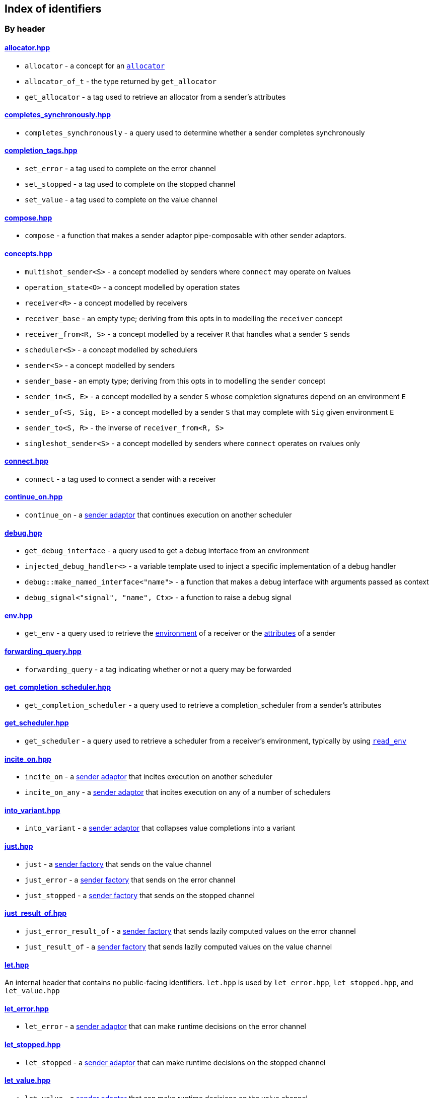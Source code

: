 
== Index of identifiers

=== By header

==== https://github.com/intel/cpp-baremetal-senders-and-receivers/blob/main/include/async/allocator.hpp[allocator.hpp]
* `allocator` - a concept for an xref:attributes.adoc#_allocator[`allocator`]
* `allocator_of_t` - the type returned by `get_allocator`
* `get_allocator` - a tag used to retrieve an allocator from a sender's attributes

==== https://github.com/intel/cpp-baremetal-senders-and-receivers/blob/main/include/async/completes_synchronously.hpp[completes_synchronously.hpp]
* `completes_synchronously` - a query used to determine whether a sender completes synchronously

==== https://github.com/intel/cpp-baremetal-senders-and-receivers/blob/main/include/async/completion_tags.hpp[completion_tags.hpp]
* `set_error` - a tag used to complete on the error channel
* `set_stopped` - a tag used to complete on the stopped channel
* `set_value` - a tag used to complete on the value channel

==== https://github.com/intel/cpp-baremetal-senders-and-receivers/blob/main/include/async/compose.hpp[compose.hpp]
* `compose` - a function that makes a sender adaptor pipe-composable with other sender adaptors.

==== https://github.com/intel/cpp-baremetal-senders-and-receivers/blob/main/include/async/concepts.hpp[concepts.hpp]
* `multishot_sender<S>` - a concept modelled by senders where `connect` may operate on lvalues
* `operation_state<O>` - a concept modelled by operation states
* `receiver<R>` - a concept modelled by receivers
* `receiver_base` - an empty type; deriving from this opts in to modelling the `receiver` concept
* `receiver_from<R, S>` - a concept modelled by a receiver `R` that handles what a sender `S` sends
* `scheduler<S>` - a concept modelled by schedulers
* `sender<S>` - a concept modelled by senders
* `sender_base` - an empty type; deriving from this opts in to modelling the `sender` concept
* `sender_in<S, E>` - a concept modelled by a sender `S` whose completion signatures depend on an environment `E`
* `sender_of<S, Sig, E>` - a concept modelled by a sender `S` that may complete with `Sig` given environment `E`
* `sender_to<S, R>` - the inverse of `receiver_from<R, S>`
* `singleshot_sender<S>` - a concept modelled by senders where `connect` operates on rvalues only

==== https://github.com/intel/cpp-baremetal-senders-and-receivers/blob/main/include/async/connect.hpp[connect.hpp]
* `connect` - a tag used to connect a sender with a receiver

==== https://github.com/intel/cpp-baremetal-senders-and-receivers/blob/main/include/async/continue_on.hpp[continue_on.hpp]
* `continue_on` - a xref:sender_adaptors.adoc#_continue_on[sender adaptor] that continues execution on another scheduler

==== https://github.com/intel/cpp-baremetal-senders-and-receivers/blob/main/include/async/debug.hpp[debug.hpp]
* `get_debug_interface` - a query used to get a debug interface from an environment
* `injected_debug_handler<>` - a variable template used to inject a specific implementation of a debug handler
* `debug::make_named_interface<"name">` - a function that makes a debug interface with arguments passed as context
* `debug_signal<"signal", "name", Ctx>` - a function to raise a debug signal

==== https://github.com/intel/cpp-baremetal-senders-and-receivers/blob/main/include/async/env.hpp[env.hpp]
* `get_env` - a query used to retrieve the xref:environments.adoc#_environments[environment] of a receiver or the xref:attributes.adoc#_sender_attributes[attributes] of a sender

==== https://github.com/intel/cpp-baremetal-senders-and-receivers/blob/main/include/async/forwarding_query.hpp[forwarding_query.hpp]
* `forwarding_query` - a tag indicating whether or not a query may be forwarded

==== https://github.com/intel/cpp-baremetal-senders-and-receivers/blob/main/include/async/get_completion_scheduler.hpp[get_completion_scheduler.hpp]
* `get_completion_scheduler` - a query used to retrieve a completion_scheduler from a sender's attributes

==== https://github.com/intel/cpp-baremetal-senders-and-receivers/blob/main/include/async/get_scheduler.hpp[get_scheduler.hpp]
* `get_scheduler` - a query used to retrieve a scheduler from a receiver's environment, typically by using xref:sender_factories.adoc#_read_env[`read_env`]

==== https://github.com/intel/cpp-baremetal-senders-and-receivers/blob/main/include/async/incite_on.hpp[incite_on.hpp]
* `incite_on` - a xref:sender_adaptors.adoc#_incite_on[sender adaptor] that incites execution on another scheduler
* `incite_on_any` - a xref:sender_adaptors.adoc#_incite_on_any[sender adaptor] that incites execution on any of a number of schedulers

==== https://github.com/intel/cpp-baremetal-senders-and-receivers/blob/main/include/async/into_variant.hpp[into_variant.hpp]
* `into_variant` - a xref:sender_adaptors.adoc#_into_variant[sender adaptor] that collapses value completions into a variant

==== https://github.com/intel/cpp-baremetal-senders-and-receivers/blob/main/include/async/just.hpp[just.hpp]
* `just` - a xref:sender_factories.adoc#_just[sender factory] that sends on the value channel
* `just_error` - a xref:sender_factories.adoc#_just_error[sender factory] that sends on the error channel
* `just_stopped` - a xref:sender_factories.adoc#_just_stopped[sender factory] that sends on the stopped channel

==== https://github.com/intel/cpp-baremetal-senders-and-receivers/blob/main/include/async/just_result_of.hpp[just_result_of.hpp]
* `just_error_result_of` - a xref:sender_factories.adoc#_just_error_result_of[sender factory] that sends lazily computed values on the error channel
* `just_result_of` - a xref:sender_factories.adoc#_just_result_of[sender factory] that sends lazily computed values on the value channel

==== https://github.com/intel/cpp-baremetal-senders-and-receivers/blob/main/include/async/let.hpp[let.hpp]
An internal header that contains no public-facing identifiers. `let.hpp` is used
by `let_error.hpp`, `let_stopped.hpp`, and `let_value.hpp`

==== https://github.com/intel/cpp-baremetal-senders-and-receivers/blob/main/include/async/let_error.hpp[let_error.hpp]
* `let_error` - a xref:sender_adaptors.adoc#_let_error[sender adaptor] that can make runtime decisions on the error channel

==== https://github.com/intel/cpp-baremetal-senders-and-receivers/blob/main/include/async/let_stopped.hpp[let_stopped.hpp]
* `let_stopped` - a xref:sender_adaptors.adoc#_let_stopped[sender adaptor] that can make runtime decisions on the stopped channel

==== https://github.com/intel/cpp-baremetal-senders-and-receivers/blob/main/include/async/let_value.hpp[let_value.hpp]
* `let_value` - a xref:sender_adaptors.adoc#_let_value[sender adaptor] that can make runtime decisions on the value channel

==== https://github.com/intel/cpp-baremetal-senders-and-receivers/blob/main/include/async/periodic.hpp[periodic.hpp]
* `periodic` - a xref:sender_adaptors.adoc#_periodic[sender adaptor] that repeats a sender indefinitely, periodically without drift
* `periodic_n` - a xref:sender_adaptors.adoc#_periodic_n[sender adaptor] that repeats a sender a set number of times, periodically without drift
* `periodic_until` - a xref:sender_adaptors.adoc#_periodic_until[sender adaptor] that repeats a sender until a condition becomes true, periodically without drift

==== https://github.com/intel/cpp-baremetal-senders-and-receivers/blob/main/include/async/read_env.hpp[read_env.hpp]
* `read_env` - a xref:sender_factories.adoc#_read_env[sender factory] that sends values obtained from a receiver's environment using a query

==== https://github.com/intel/cpp-baremetal-senders-and-receivers/blob/main/include/async/repeat.hpp[repeat.hpp]
* `repeat` - a xref:sender_adaptors.adoc#_repeat[sender adaptor] that repeats a sender indefinitely
* `repeat_n` - a xref:sender_adaptors.adoc#_repeat_n[sender adaptor] that repeats a sender a set number of times
* `repeat_until` - a xref:sender_adaptors.adoc#_repeat_until[sender adaptor] that repeats a sender until a condition becomes true

==== https://github.com/intel/cpp-baremetal-senders-and-receivers/blob/main/include/async/retry.hpp[retry.hpp]
* `retry` - a xref:sender_adaptors.adoc#_retry[sender adaptor] that retries a sender that completes with an error
* `retry_until` - a xref:sender_adaptors.adoc#_retry_until[sender adaptor] that retries an error-completing sender until a condition becomes true

==== https://github.com/intel/cpp-baremetal-senders-and-receivers/blob/main/include/async/schedulers/inline_scheduler.hpp[schedulers/inline_scheduler.hpp]
* `inline_scheduler` - a xref:schedulers.adoc#_inline_scheduler[scheduler] that completes inline as if by a normal function call

==== https://github.com/intel/cpp-baremetal-senders-and-receivers/blob/main/include/async/schedulers/priority_scheduler.hpp[schedulers/priority_scheduler.hpp]
* `fixed_priority_scheduler<P>` - a xref:schedulers.adoc#_fixed_priority_scheduler[scheduler] that completes on a priority interrupt

==== https://github.com/intel/cpp-baremetal-senders-and-receivers/blob/main/include/async/schedulers/requeue_policy.hpp[schedulers/requeue_policy.hpp]
* `requeue_policy::immediate` - a policy used with `priority_task_manager::service_tasks()` and `triggers<"name">.run`
* `requeue_policy::deferred` - the default policy used with `priority_task_manager::service_tasks()` and `triggers<"name">.run`

==== https://github.com/intel/cpp-baremetal-senders-and-receivers/blob/main/include/async/schedulers/runloop_scheduler.hpp[schedulers/runloop_scheduler.hpp]
* `runloop_scheduler` - a xref:schedulers.adoc#_runloop_scheduler[scheduler] that allows further work to be added during execution, and is used by xref:sender_consumers.adoc#_sync_wait_dynamic[`sync_wait_dynamic`]

==== https://github.com/intel/cpp-baremetal-senders-and-receivers/blob/main/include/async/schedulers/task.hpp[schedulers/task.hpp]
An internal header that contains no public-facing identifiers. `task.hpp`
defines base classes that are used by
xref:schedulers.adoc#_fixed_priority_scheduler[fixed_priority_scheduler] and
xref:schedulers.adoc#_time_scheduler[time_scheduler].

==== https://github.com/intel/cpp-baremetal-senders-and-receivers/blob/main/include/async/schedulers/task_manager.hpp[schedulers/task_manager.hpp]
* `priority_task_manager<HAL, NumPriorities>` - an implementation of a task
  manager that can be used with
  xref:schedulers.adoc#_fixed_priority_scheduler[fixed_priority_scheduler]

==== https://github.com/intel/cpp-baremetal-senders-and-receivers/blob/main/include/async/schedulers/task_manager_interface.hpp[schedulers/task_manager_interface.hpp]
* `injected_task_manager<>` - a variable template used to inject a specific implementation of a priority task manager
* `priority_t` - a type used for priority values
* `task_mgr::is_idle()` - a function that returns `true` when no priority tasks are queued
* `task_mgr::service_tasks<P>()` - an ISR function used to execute tasks at a given priority

==== https://github.com/intel/cpp-baremetal-senders-and-receivers/blob/main/include/async/schedulers/thread_scheduler.hpp[schedulers/thread_scheduler.hpp]
* `thread_scheduler` - a xref:schedulers.adoc#_thread_scheduler[scheduler] that completes on a newly created thread

==== https://github.com/intel/cpp-baremetal-senders-and-receivers/blob/main/include/async/schedulers/time_scheduler.hpp[schedulers/time_scheduler.hpp]
* `time_scheduler` - a xref:schedulers.adoc#_time_scheduler[scheduler] that completes on a timer interrupt

==== https://github.com/intel/cpp-baremetal-senders-and-receivers/blob/main/include/async/schedulers/timer_manager.hpp[schedulers/timer_manager.hpp]
* `generic_timer_manager<HAL>` - an implementation of a timer manager that can
  be used with xref:schedulers.adoc#_time_scheduler[time_scheduler]

==== https://github.com/intel/cpp-baremetal-senders-and-receivers/blob/main/include/async/schedulers/timer_manager_interface.hpp[schedulers/timer_manager_interface.hpp]
* `injected_timer_manager<>` - a variable template used to inject a specific implementation of a timer manager
* `timer_mgr::is_idle()` - a function that returns `true` when no timer tasks are queued
* `timer_mgr::service_task()` - an ISR function used to execute the next timer task
* `timer_mgr::time_point_for` - a class template that can be specialized to specify a `time_point` type corresponding to a `duration` type

==== https://github.com/intel/cpp-baremetal-senders-and-receivers/blob/main/include/async/schedulers/trigger_manager.hpp[schedulers/trigger_manager.hpp]
* `triggers<"name">` - a named trigger manager that is used with xref:schedulers.adoc#_trigger_scheduler[trigger_scheduler]

==== https://github.com/intel/cpp-baremetal-senders-and-receivers/blob/main/include/async/schedulers/trigger_scheduler.hpp[schedulers/trigger_scheduler.hpp]
* `trigger_scheduler<"name">` - a xref:schedulers.adoc#_trigger_scheduler[trigger_scheduler] that completes on a user-defined stimulus by calling `triggers<"name">.run`.

==== https://github.com/intel/cpp-baremetal-senders-and-receivers/blob/main/include/async/sequence.hpp[sequence.hpp]
* `seq` - a xref:sender_adaptors.adoc#_sequence[sender adaptor] used to sequence two senders without typing a lambda expression
* `sequence` - a xref:sender_adaptors.adoc#_sequence[sender adaptor] that sequences two senders

==== https://github.com/intel/cpp-baremetal-senders-and-receivers/blob/main/include/async/split.hpp[split.hpp]
* `split` - a xref:sender_adaptors.adoc#_split[sender adaptor] that turns a single-shot sender into a multi-shot sender

==== https://github.com/intel/cpp-baremetal-senders-and-receivers/blob/main/include/async/stack_allocator.hpp[stack_allocator.hpp]
* `stack_allocator` - an xref:attributes.adoc#_allocator[`allocator`] that allocates on the stack

==== https://github.com/intel/cpp-baremetal-senders-and-receivers/blob/main/include/async/start.hpp[start.hpp]
* `start` - a tag used to start an operation state

==== https://github.com/intel/cpp-baremetal-senders-and-receivers/blob/main/include/async/start_detached.hpp[start_detached.hpp]
* `start_detached` - a xref:sender_consumers.adoc#_start_detached[sender consumer] that starts a sender without waiting for it to complete, without a provision for cancellation
* `start_detached_stoppable` - a xref:sender_consumers.adoc#_start_detached_stoppable[sender consumer] that starts a sender without waiting for it to complete, allowing it to be cancelled
* `start_detached_unstoppable` - a xref:sender_consumers.adoc#_start_detached_unstoppable[sender consumer] that starts a sender without waiting for it to complete, without a provision for cancellation
* `stop_detached` - a function that may request cancellation of a sender started with `start_detached_stoppable`

==== https://github.com/intel/cpp-baremetal-senders-and-receivers/blob/main/include/async/start_on.hpp[start_on.hpp]
* `start_on` - a xref:sender_adaptors.adoc#_start_on[sender adaptor] that starts execution on a given scheduler

==== https://github.com/intel/cpp-baremetal-senders-and-receivers/blob/main/include/async/static_allocator.hpp[static_allocator.hpp]
* `static_allocation_limit<Domain>` - a variable template that can be specialized to customize the allocation limit for a domain
* `static_allocator` - an xref:attributes.adoc#_allocator[`allocator`] that allocates using static storage

==== https://github.com/intel/cpp-baremetal-senders-and-receivers/blob/main/include/async/stop_token.hpp[stop_token.hpp]
* `get_stop_token` - a query used to retrieve a https://en.cppreference.com/w/cpp/thread/stop_token[stop_token] from a receiver's environment, typically by using xref:sender_factories.adoc#_read_env[`read_env`]
* `inplace_stop_source` - a https://en.cppreference.com/w/cpp/thread/stop_source[stop source] that can be used to control cancellation
* `inplace_stop_token` - a https://en.cppreference.com/w/cpp/thread/stop_token[stop token] corresponding to `inplace_stop_source`
* `stop_token_of_t` - the type returned by `get_stop_token`

==== https://github.com/intel/cpp-baremetal-senders-and-receivers/blob/main/include/async/sync_wait.hpp[sync_wait.hpp]
* `sync_wait` - a xref:sender_consumers.adoc#_sync_wait[sender consumer] that starts a sender and waits for it to complete
* `sync_wait_dynamic` - a xref:sender_consumers.adoc#_sync_wait[sender consumer] that starts a sender and waits for it to complete, allowing further work to be appended
* `sync_wait_static` - a xref:sender_consumers.adoc#_sync_wait[sender consumer] that starts a sender and waits for it to complete
* `trivially_sync_waitable` - a xref:sender_consumers.adoc#_trivially_sync_waitable[concept] that determines whether `sync_wait` will complete synchronously

==== https://github.com/intel/cpp-baremetal-senders-and-receivers/blob/main/include/async/then.hpp[then.hpp]
* `then` - a xref:sender_adaptors.adoc#_then[sender adaptor] that transforms what a sender sends on the value channel
* `transform error` - a xref:sender_adaptors.adoc#_transform_error[sender adaptor] that transforms what a sender sends on the error channel
* `upon error` - a xref:sender_adaptors.adoc#_upon_error[sender adaptor] that transforms what a sender sends on the error channel, and completes on the value channel
* `upon stopped` - a xref:sender_adaptors.adoc#_upon_stopped[sender adaptor] that transforms what a sender sends on the stopped channel, and completes on the value channel

==== https://github.com/intel/cpp-baremetal-senders-and-receivers/blob/main/include/async/timeout_after.hpp[timeout_after.hpp]
* `timeout_after` - a xref:sender_adaptors.adoc#_timeout_after[sender adaptor] that races a sender against a time limit

==== https://github.com/intel/cpp-baremetal-senders-and-receivers/blob/main/include/async/type_traits.hpp[type_traits.hpp]
An internal header that contains no public-facing identifiers. `type_traits.hpp`
contains traits and metaprogramming constructs used by many senders.

==== https://github.com/intel/cpp-baremetal-senders-and-receivers/blob/main/include/async/variant_sender.hpp[variant_sender.hpp]
* `make_variant_sender` - a function used to create a xref:variant_senders.adoc#_variant_senders[sender] returned from `let_value`

==== https://github.com/intel/cpp-baremetal-senders-and-receivers/blob/main/include/async/when_all.hpp[when_all.hpp]
* `when_all` - an n-ary xref:sender_adaptors.adoc#_when_all[sender adaptor] that completes when all of its child senders complete

==== https://github.com/intel/cpp-baremetal-senders-and-receivers/blob/main/include/async/when_any.hpp[when_any.hpp]
* `first_successful` - a xref:sender_adaptors.adoc#_when_any[sender adaptor] that completes when any of its child senders complete on the value channel
* `stop_when` - a binary xref:sender_adaptors.adoc#_when_any[sender adaptor] equivalent to `when_any`
* `when_any` - an n-ary xref:sender_adaptors.adoc#_when_any[sender adaptor] that completes when any of its child senders complete on the value or error channels

=== By identifier

* xref:attributes.adoc#_allocator[`allocator`] - https://github.com/intel/cpp-baremetal-senders-and-receivers/blob/main/include/async/allocator.hpp[`#include <async/allocator.hpp>`]
* `allocator_of_t` - https://github.com/intel/cpp-baremetal-senders-and-receivers/blob/main/include/async/allocator.hpp[`#include <async/allocator.hpp>`]
* xref:sender_adaptors.adoc#_pipe_syntax[`compose`] - https://github.com/intel/cpp-baremetal-senders-and-receivers/blob/main/include/async/compose.hpp[`#include <async/compose.hpp>`]
* `connect` - https://github.com/intel/cpp-baremetal-senders-and-receivers/blob/main/include/async/connect.hpp[`#include <async/connect.hpp>`]
* xref:sender_adaptors.adoc#_continue_on[`continue_on`] - https://github.com/intel/cpp-baremetal-senders-and-receivers/blob/main/include/async/continue_on.hpp[`#include <async/continue_on.hpp>`]
* xref:debug.adoc#_naming_senders_and_operations[`debug::make_named_interface`] - https://github.com/intel/cpp-baremetal-senders-and-receivers/blob/main/include/async/debug.hpp[`#include <async/debug.hpp>`]
* xref:debug.adoc#_raising_a_debug_signal[`debug_signal`] - https://github.com/intel/cpp-baremetal-senders-and-receivers/blob/main/include/async/debug.hpp[`#include <async/debug.hpp>`]
* xref:sender_adaptors.adoc#_when_any[`first_successful`] - https://github.com/intel/cpp-baremetal-senders-and-receivers/blob/main/include/async/when_any.hpp[`#include <async/when_any.hpp>`]
* xref:schedulers.adoc#_fixed_priority_scheduler[`fixed_priority_scheduler<P>`] - https://github.com/intel/cpp-baremetal-senders-and-receivers/blob/main/include/async/schedulers/priority_scheduler.hpp[`#include <async/schedulers/priority_scheduler.hpp>`]
* `forwarding_query` - https://github.com/intel/cpp-baremetal-senders-and-receivers/blob/main/include/async/forwarding_query.hpp[`#include <async/forwarding_query.hpp>`]
* `generic_timer_manager<HAL>` - https://github.com/intel/cpp-baremetal-senders-and-receivers/blob/main/include/async/schedulers/timer_manager.hpp[`#include <async/schedulers/timer_manager.hpp>`]
* `get_allocator` - https://github.com/intel/cpp-baremetal-senders-and-receivers/blob/main/include/async/allocator.hpp[`#include <async/allocator.hpp>`]
* `get_completion_scheduler` - https://github.com/intel/cpp-baremetal-senders-and-receivers/blob/main/include/async/get_completion_scheduler.hpp[`#include <async/get_completion_scheduler.hpp>`]
* xref:debug.adoc#_naming_senders_and_operations[`get_debug_interface`] - https://github.com/intel/cpp-baremetal-senders-and-receivers/blob/main/include/async/debug.hpp[`#include <async/debug.hpp>`]
* xref:environments.adoc#_environments[`get_env`] - https://github.com/intel/cpp-baremetal-senders-and-receivers/blob/main/include/async/env.hpp[`#include <async/env.hpp>`]
* `get_scheduler` - https://github.com/intel/cpp-baremetal-senders-and-receivers/blob/main/include/async/get_scheduler.hpp[`#include <async/get_scheduler.hpp>`]
* `get_stop_token` - https://github.com/intel/cpp-baremetal-senders-and-receivers/blob/main/include/async/stop_token.hpp[`#include <async/stop_token.hpp>`]
* xref:sender_adaptors.adoc#_incite_on[`incite_on`] - https://github.com/intel/cpp-baremetal-senders-and-receivers/blob/main/include/async/incite_on.hpp[`#include <async/incite_on.hpp>`]
* xref:sender_adaptors.adoc#_incite_on_any[`incite_on_any`] - https://github.com/intel/cpp-baremetal-senders-and-receivers/blob/main/include/async/incite_on.hpp[`#include <async/incite_on.hpp>`]
* xref:debug.adoc#_handling_a_debug_signal[`injected_debug_handler<>`] - https://github.com/intel/cpp-baremetal-senders-and-receivers/blob/main/include/async/debug.hpp[`#include <async/debug.hpp>`]
* `injected_task_manager<>` - https://github.com/intel/cpp-baremetal-senders-and-receivers/blob/main/include/async/schedulers/task_manager_interface.hpp[`#include <async/schedulers/task_manager_interface.hpp>`]
* `injected_timer_manager<>` - https://github.com/intel/cpp-baremetal-senders-and-receivers/blob/main/include/async/schedulers/timer_manager_interface.hpp[`#include <async/schedulers/timer_manager_interface.hpp>`]
* xref:schedulers.adoc#_inline_scheduler[`inline_scheduler`] - https://github.com/intel/cpp-baremetal-senders-and-receivers/blob/main/include/async/schedulers/inline_scheduler.hpp[`#include <async/schedulers/inline_scheduler.hpp>`]
* `inplace_stop_source` - https://github.com/intel/cpp-baremetal-senders-and-receivers/blob/main/include/async/stop_token.hpp[`#include <async/stop_token.hpp>`]
* `inplace_stop_token`- https://github.com/intel/cpp-baremetal-senders-and-receivers/blob/main/include/async/stop_token.hpp[`#include <async/stop_token.hpp>`]
* xref:sender_adaptors.adoc#_into_variant[`into_variant`] - https://github.com/intel/cpp-baremetal-senders-and-receivers/blob/main/include/async/into_variant.hpp[`#include <async/into_variant.hpp>`]
* xref:sender_factories.adoc#_just[`just`] - https://github.com/intel/cpp-baremetal-senders-and-receivers/blob/main/include/async/just.hpp[`#include <async/just.hpp>`]
* xref:sender_factories.adoc#_just_error[`just_error`] - https://github.com/intel/cpp-baremetal-senders-and-receivers/blob/main/include/async/just.hpp[`#include <async/just.hpp>`]
* xref:sender_factories.adoc#_just_error_result_of[`just_error_result_of`] - https://github.com/intel/cpp-baremetal-senders-and-receivers/blob/main/include/async/just_result_of.hpp[`#include <async/just_result_of.hpp>`]
* xref:sender_factories.adoc#_just_result_of[`just_result_of`] - https://github.com/intel/cpp-baremetal-senders-and-receivers/blob/main/include/async/just_result_of.hpp[`#include <async/just_result_of.hpp>`]
* xref:sender_factories.adoc#_just_stopped[`just_stopped`] - https://github.com/intel/cpp-baremetal-senders-and-receivers/blob/main/include/async/just.hpp[`#include <async/just.hpp>`]
* xref:sender_adaptors.adoc#_let_error[`let_error`] - https://github.com/intel/cpp-baremetal-senders-and-receivers/blob/main/include/async/let_error.hpp[`#include <async/let_error.hpp>`]
* xref:sender_adaptors.adoc#_let_stopped[`let_stopped`] - https://github.com/intel/cpp-baremetal-senders-and-receivers/blob/main/include/async/let_stopped.hpp[`#include <async/let_stopped.hpp>`]
* xref:sender_adaptors.adoc#_let_value[`let_value`] - https://github.com/intel/cpp-baremetal-senders-and-receivers/blob/main/include/async/let_value.hpp[`#include <async/let_value.hpp>`]
* xref:variant_senders.adoc#_variant_senders[`make_variant_sender`] - https://github.com/intel/cpp-baremetal-senders-and-receivers/blob/main/include/async/variant_sender.hpp[`#include <async/variant_sender.hpp>`]
* `multishot_sender<S>` - https://github.com/intel/cpp-baremetal-senders-and-receivers/blob/main/include/async/concepts.hpp[`#include <async/concepts.hpp>`]
* `operation_state<O>` - https://github.com/intel/cpp-baremetal-senders-and-receivers/blob/main/include/async/concepts.hpp[`#include <async/concepts.hpp>`]
* `priority_t` - https://github.com/intel/cpp-baremetal-senders-and-receivers/blob/main/include/async/schedulers/task_manager_interface.hpp[`#include <async/schedulers/task_manager_interface.hpp>`]
* `priority_task_manager<HAL, NumPriorities>` - https://github.com/intel/cpp-baremetal-senders-and-receivers/blob/main/include/async/schedulers/task_manager.hpp[`#include <async/schedulers/task_manager.hpp>`]
* xref:sender_adaptors.adoc#_periodic[`periodic`] - https://github.com/intel/cpp-baremetal-senders-and-receivers/blob/main/include/async/periodic.hpp[`#include <async/periodic.hpp>`]
* xref:sender_adaptors.adoc#_periodic_n[`periodic_n`] - https://github.com/intel/cpp-baremetal-senders-and-receivers/blob/main/include/async/periodic.hpp[`#include <async/periodic.hpp>`]
* xref:sender_adaptors.adoc#_periodic_until[`periodic_until`] - https://github.com/intel/cpp-baremetal-senders-and-receivers/blob/main/include/async/periodic.hpp[`#include <async/periodic.hpp>`]
* xref:sender_factories.adoc#_read_env[`read_env`] - https://github.com/intel/cpp-baremetal-senders-and-receivers/blob/main/include/async/read_env.hpp[`#include <async/read_env.hpp>`]
* `receiver<R>` - https://github.com/intel/cpp-baremetal-senders-and-receivers/blob/main/include/async/concepts.hpp[`#include <async/concepts.hpp>`]
* `receiver_base` - https://github.com/intel/cpp-baremetal-senders-and-receivers/blob/main/include/async/concepts.hpp[`#include <async/concepts.hpp>`]
* `receiver_from<R, S>` - https://github.com/intel/cpp-baremetal-senders-and-receivers/blob/main/include/async/concepts.hpp[`#include <async/concepts.hpp>`]
* xref:sender_adaptors.adoc#_repeat[`repeat`] - https://github.com/intel/cpp-baremetal-senders-and-receivers/blob/main/include/async/repeat.hpp[`#include <async/repeat.hpp>`]
* xref:sender_adaptors.adoc#_repeat_n[`repeat_n`] - https://github.com/intel/cpp-baremetal-senders-and-receivers/blob/main/include/async/repeat.hpp[`#include <async/repeat.hpp>`]
* xref:sender_adaptors.adoc#_repeat_until[`repeat_until`] - https://github.com/intel/cpp-baremetal-senders-and-receivers/blob/main/include/async/repeat.hpp[`#include <async/repeat.hpp>`]
* `requeue_policy::immediate` - https://github.com/intel/cpp-baremetal-senders-and-receivers/blob/main/include/async/schedulers/requeue_policy.hpp[`#include <async/schedulers/requeue_policy.hpp>`]
* `requeue_policy::deferred` - https://github.com/intel/cpp-baremetal-senders-and-receivers/blob/main/include/async/schedulers/requeue_policy.hpp[`#include <async/schedulers/requeue_policy.hpp>`]
* xref:sender_adaptors.adoc#_retry[`retry`] - https://github.com/intel/cpp-baremetal-senders-and-receivers/blob/main/include/async/retry.hpp[`#include <async/retry.hpp>`]
* xref:sender_adaptors.adoc#_retry_until[`retry_until`] - https://github.com/intel/cpp-baremetal-senders-and-receivers/blob/main/include/async/retry.hpp[`#include <async/retry.hpp>`]
* xref:schedulers.adoc#_runloop_scheduler[`runloop_scheduler`] - https://github.com/intel/cpp-baremetal-senders-and-receivers/blob/main/include/async/schedulers/runloop_scheduler.hpp[`#include <async/schedulers/runloop_scheduler.hpp>`]
* `scheduler<S>` - https://github.com/intel/cpp-baremetal-senders-and-receivers/blob/main/include/async/concepts.hpp[`#include <async/concepts.hpp>`]
* `sender<S>` - https://github.com/intel/cpp-baremetal-senders-and-receivers/blob/main/include/async/concepts.hpp[`#include <async/concepts.hpp>`]
* `sender_base` - https://github.com/intel/cpp-baremetal-senders-and-receivers/blob/main/include/async/concepts.hpp[`#include <async/concepts.hpp>`]
* `sender_in<S, E>` - https://github.com/intel/cpp-baremetal-senders-and-receivers/blob/main/include/async/concepts.hpp[`#include <async/concepts.hpp>`]
* `sender_of<S, Sig, E>` - https://github.com/intel/cpp-baremetal-senders-and-receivers/blob/main/include/async/concepts.hpp[`#include <async/concepts.hpp>`]
* `sender_to<S, R>` - https://github.com/intel/cpp-baremetal-senders-and-receivers/blob/main/include/async/concepts.hpp[`#include <async/concepts.hpp>`]
* xref:sender_adaptors.adoc#_sequence[`seq`] - https://github.com/intel/cpp-baremetal-senders-and-receivers/blob/main/include/async/sequence.hpp[`#include <async/sequence.hpp>`]
* xref:sender_adaptors.adoc#_sequence[`sequence`] - https://github.com/intel/cpp-baremetal-senders-and-receivers/blob/main/include/async/sequence.hpp[`#include <async/sequence.hpp>`]
* `set_error` - https://github.com/intel/cpp-baremetal-senders-and-receivers/blob/main/include/async/completion_tags.hpp[`#include <async/completion_tags.hpp>`]
* `set_stopped` - https://github.com/intel/cpp-baremetal-senders-and-receivers/blob/main/include/async/completion_tags.hpp[`#include <async/completion_tags.hpp>`]
* `set_value` - https://github.com/intel/cpp-baremetal-senders-and-receivers/blob/main/include/async/completion_tags.hpp[`#include <async/completion_tags.hpp>`]
* `singleshot_sender<S>` - https://github.com/intel/cpp-baremetal-senders-and-receivers/blob/main/include/async/concepts.hpp[`#include <async/concepts.hpp>`]
* xref:sender_adaptors.adoc#_split[`split`] - https://github.com/intel/cpp-baremetal-senders-and-receivers/blob/main/include/async/split.hpp[`#include <async/split.hpp>`]
* xref:attributes.adoc#_allocator[`stack_allocator`] - https://github.com/intel/cpp-baremetal-senders-and-receivers/blob/main/include/async/stack_allocator.hpp[`#include <async/stack_allocator.hpp>`]
* `start` - https://github.com/intel/cpp-baremetal-senders-and-receivers/blob/main/include/async/start.hpp[`#include <async/start.hpp>`]
* xref:sender_consumers.adoc#_start_detached[`start_detached`] - https://github.com/intel/cpp-baremetal-senders-and-receivers/blob/main/include/async/start_detached.hpp[`#include <async/start_detached.hpp>`]
* xref:sender_consumers.adoc#_start_detached_stoppable[`start_detached_stoppable`] - https://github.com/intel/cpp-baremetal-senders-and-receivers/blob/main/include/async/start_detached.hpp[`#include <async/start_detached.hpp>`]
* xref:sender_consumers.adoc#_start_detached_unstoppable[`start_detached_unstoppable`] - https://github.com/intel/cpp-baremetal-senders-and-receivers/blob/main/include/async/start_detached.hpp[`#include <async/start_detached.hpp>`]
* xref:sender_adaptors.adoc#_start_on[`start_on`] - https://github.com/intel/cpp-baremetal-senders-and-receivers/blob/main/include/async/start_on.hpp[`#include <async/start_on.hpp>`]
* `static_allocation_limit<Domain>` - https://github.com/intel/cpp-baremetal-senders-and-receivers/blob/main/include/async/static_allocator.hpp[`#include <async/static_allocator.hpp>`]
* xref:attributes.adoc#_allocator[`static_allocator`] - https://github.com/intel/cpp-baremetal-senders-and-receivers/blob/main/include/async/static_allocator.hpp[`#include <async/static_allocator.hpp>`]
* xref:sender_consumers.adoc#_stop_detached[`stop_detached`] - https://github.com/intel/cpp-baremetal-senders-and-receivers/blob/main/include/async/start_detached.hpp[`#include <async/start_detached.hpp>`]
* `stop_token_of_t` - https://github.com/intel/cpp-baremetal-senders-and-receivers/blob/main/include/async/stop_token.hpp[`#include <async/stop_token.hpp>`]
* xref:sender_adaptors.adoc#_when_any[`stop_when`] - https://github.com/intel/cpp-baremetal-senders-and-receivers/blob/main/include/async/when_any.hpp[`#include <async/when_any.hpp>`]
* xref:sender_consumers.adoc#_sync_wait[`sync_wait`] - https://github.com/intel/cpp-baremetal-senders-and-receivers/blob/main/include/async/sync_wait.hpp[`#include <async/sync_wait.hpp>`]
* xref:sender_consumers.adoc#_sync_wait_dynamic[`sync_wait_dynamic`] - https://github.com/intel/cpp-baremetal-senders-and-receivers/blob/main/include/async/sync_wait.hpp[`#include <async/sync_wait.hpp>`]
* xref:sender_consumers.adoc#_sync_wait_static[`sync_wait_static`] - https://github.com/intel/cpp-baremetal-senders-and-receivers/blob/main/include/async/sync_wait.hpp[`#include <async/sync_wait.hpp>`]
* `task_mgr::is_idle()` - https://github.com/intel/cpp-baremetal-senders-and-receivers/blob/main/include/async/schedulers/task_manager_interface.hpp[`#include <async/schedulers/task_manager_interface.hpp>`]
* `task_mgr::service_tasks<P>()` - https://github.com/intel/cpp-baremetal-senders-and-receivers/blob/main/include/async/schedulers/task_manager_interface.hpp[`#include <async/schedulers/task_manager_interface.hpp>`]
* xref:sender_adaptors.adoc#_then[`then`] - https://github.com/intel/cpp-baremetal-senders-and-receivers/blob/main/include/async/then.hpp[`#include <async/then.hpp>`]
* xref:schedulers.adoc#_thread_scheduler[`thread_scheduler`] - https://github.com/intel/cpp-baremetal-senders-and-receivers/blob/main/include/async/schedulers/thread_scheduler.hpp[`#include <async/schedulers/thread_scheduler.hpp>`]
* xref:schedulers.adoc#_time_scheduler[`time_scheduler`] - https://github.com/intel/cpp-baremetal-senders-and-receivers/blob/main/include/async/schedulers/time_scheduler.hpp[`#include <async/schedulers/time_scheduler.hpp>`]
* xref:sender_adaptors.adoc#_timeout_after[`timeout_after`] - https://github.com/intel/cpp-baremetal-senders-and-receivers/blob/main/include/async/timeout_after.hpp[`#include <async/timeout_after.hpp>`]
* `timer_mgr::is_idle()` - https://github.com/intel/cpp-baremetal-senders-and-receivers/blob/main/include/async/schedulers/timer_manager_interface.hpp[`#include <async/schedulers/timer_manager_interface.hpp>`]
* `timer_mgr::service_task()` - https://github.com/intel/cpp-baremetal-senders-and-receivers/blob/main/include/async/schedulers/timer_manager_interface.hpp[`#include <async/schedulers/timer_manager_interface.hpp>`]
* `timer_mgr::time_point_for` - https://github.com/intel/cpp-baremetal-senders-and-receivers/blob/main/include/async/schedulers/timer_manager_interface.hpp[`#include <async/schedulers/timer_manager_interface.hpp>`]
* xref:sender_adaptors.adoc#_transform_error[`transform error`] - https://github.com/intel/cpp-baremetal-senders-and-receivers/blob/main/include/async/then.hpp[`#include <async/then.hpp>`]
* xref:schedulers.adoc#_trigger_scheduler[`trigger_scheduler<"name">`] - https://github.com/intel/cpp-baremetal-senders-and-receivers/blob/main/include/async/schedulers/trigger_scheduler.hpp[`#include <async/schedulers/trigger_scheduler.hpp>`]
* xref:schedulers.adoc#_trigger_scheduler[`triggers<"name">`] - https://github.com/intel/cpp-baremetal-senders-and-receivers/blob/main/include/async/schedulers/trigger_manager.hpp[`#include <async/schedulers/trigger_manager.hpp>`]
* xref:sender_consumers.adoc#_trivially_sync_waitable[`trivially_sync_waitable`] - https://github.com/intel/cpp-baremetal-senders-and-receivers/blob/main/include/async/sync_wait.hpp[`#include <async/sync_wait.hpp>`]
* xref:sender_adaptors.adoc#_upon_error[`upon error`] - https://github.com/intel/cpp-baremetal-senders-and-receivers/blob/main/include/async/then.hpp[`#include <async/then.hpp>`]
* xref:sender_adaptors.adoc#_upon_stopped[`upon stopped`] - https://github.com/intel/cpp-baremetal-senders-and-receivers/blob/main/include/async/then.hpp[`#include <async/then.hpp>`]
* xref:sender_adaptors.adoc#_when_all[`when_all`] - https://github.com/intel/cpp-baremetal-senders-and-receivers/blob/main/include/async/when_all.hpp[`#include <async/when_all.hpp>`]
* xref:sender_adaptors.adoc#_when_any[`when_any`] - https://github.com/intel/cpp-baremetal-senders-and-receivers/blob/main/include/async/when_any.hpp[`#include <async/when_any.hpp>`]
